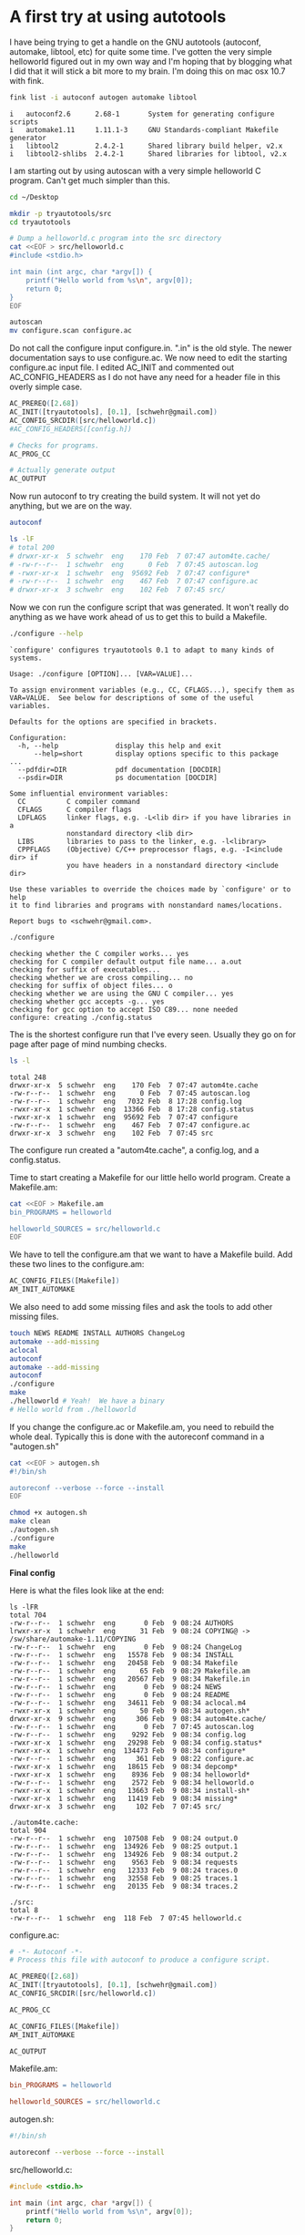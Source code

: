 
# Do not use _ as subscript
#+OPTIONS: ^:{}
#+STARTUP: showall

* A first try at using autotools

I have being trying to get a handle on the GNU autotools (autoconf,
automake, libtool, etc) for quite some time.  I've gotten the very
simple helloworld figured out in my own way and I'm hoping that by
blogging what I did that it will stick a bit more to my brain.  I'm
doing this on mac osx 10.7 with fink.

#+BEGIN_SRC sh
fink list -i autoconf autogen automake libtool
#+END_SRC

#+BEGIN_EXAMPLE
 i   autoconf2.6      2.68-1       System for generating configure scripts
 i   automake1.11     1.11.1-3     GNU Standards-compliant Makefile generator
 i   libtool2         2.4.2-1      Shared library build helper, v2.x
 i   libtool2-shlibs  2.4.2-1      Shared libraries for libtool, v2.x
#+END_EXAMPLE

I am starting out by using autoscan with a very simple helloworld C program.
Can't get much simpler than this.

#+BEGIN_SRC sh
cd ~/Desktop

mkdir -p tryautotools/src
cd tryautotools

# Dump a helloworld.c program into the src directory
cat <<EOF > src/helloworld.c
#include <stdio.h>

int main (int argc, char *argv[]) {
    printf("Hello world from %s\n", argv[0]);
    return 0;
}
EOF

autoscan
mv configure.scan configure.ac 
#+END_SRC

Do not call the configure input configure.in.  ".in" is the old style.
The newer documentation says to use configure.ac.  We now need to edit
the starting configure.ac input file.  I edited AC_INIT and commented
out AC_CONFIG_HEADERS as I do not have any need for a header file in
this overly simple case.

#+BEGIN_SRC m4
AC_PREREQ([2.68])
AC_INIT([tryautotools], [0.1], [schwehr@gmail.com])
AC_CONFIG_SRCDIR([src/helloworld.c])
#AC_CONFIG_HEADERS([config.h])

# Checks for programs.
AC_PROG_CC

# Actually generate output
AC_OUTPUT
#+END_SRC

Now run autoconf to try creating the build system.  It will not yet do
anything, but we are on the way.

#+BEGIN_SRC sh
autoconf

ls -lF
# total 200
# drwxr-xr-x  5 schwehr  eng    170 Feb  7 07:47 autom4te.cache/
# -rw-r--r--  1 schwehr  eng      0 Feb  7 07:45 autoscan.log
# -rwxr-xr-x  1 schwehr  eng  95692 Feb  7 07:47 configure*
# -rw-r--r--  1 schwehr  eng    467 Feb  7 07:47 configure.ac
# drwxr-xr-x  3 schwehr  eng    102 Feb  7 07:45 src/
#+END_SRC

Now we con run the configure script that was generated.  It won't
really do anything as we have work ahead of us to get this to build a
Makefile.

#+BEGIN_SRC sh
./configure --help
#+END_SRC

#+BEGIN_EXAMPLE
`configure' configures tryautotools 0.1 to adapt to many kinds of systems.

Usage: ./configure [OPTION]... [VAR=VALUE]...

To assign environment variables (e.g., CC, CFLAGS...), specify them as
VAR=VALUE.  See below for descriptions of some of the useful variables.

Defaults for the options are specified in brackets.

Configuration:
  -h, --help              display this help and exit
      --help=short        display options specific to this package
...
  --pdfdir=DIR            pdf documentation [DOCDIR]
  --psdir=DIR             ps documentation [DOCDIR]

Some influential environment variables:
  CC          C compiler command
  CFLAGS      C compiler flags
  LDFLAGS     linker flags, e.g. -L<lib dir> if you have libraries in a
              nonstandard directory <lib dir>
  LIBS        libraries to pass to the linker, e.g. -l<library>
  CPPFLAGS    (Objective) C/C++ preprocessor flags, e.g. -I<include dir> if
              you have headers in a nonstandard directory <include dir>

Use these variables to override the choices made by `configure' or to help
it to find libraries and programs with nonstandard names/locations.

Report bugs to <schwehr@gmail.com>.
#+END_EXAMPLE

#+BEGIN_SRC sh
./configure
#+END_SRC

#+BEGIN_EXAMPLE
checking whether the C compiler works... yes
checking for C compiler default output file name... a.out
checking for suffix of executables... 
checking whether we are cross compiling... no
checking for suffix of object files... o
checking whether we are using the GNU C compiler... yes
checking whether gcc accepts -g... yes
checking for gcc option to accept ISO C89... none needed
configure: creating ./config.status
#+END_EXAMPLE

The is the shortest configure run that I've every seen.  Usually they
go on for page after page of mind numbing checks.

#+BEGIN_SRC sh
ls -l
#+END_SRC

#+BEGIN_EXAMPLE
total 248
drwxr-xr-x  5 schwehr  eng    170 Feb  7 07:47 autom4te.cache
-rw-r--r--  1 schwehr  eng      0 Feb  7 07:45 autoscan.log
-rw-r--r--  1 schwehr  eng   7032 Feb  8 17:28 config.log
-rwxr-xr-x  1 schwehr  eng  13366 Feb  8 17:28 config.status
-rwxr-xr-x  1 schwehr  eng  95692 Feb  7 07:47 configure
-rw-r--r--  1 schwehr  eng    467 Feb  7 07:47 configure.ac
drwxr-xr-x  3 schwehr  eng    102 Feb  7 07:45 src
#+END_EXAMPLE

The configure run created a "autom4te.cache", a config.log, and a
config.status.

Time to start creating a Makefile for our little hello world program.
Create a Makefile.am:

#+BEGIN_SRC sh
cat <<EOF > Makefile.am
bin_PROGRAMS = helloworld

helloworld_SOURCES = src/helloworld.c
EOF
#+END_SRC

We have to tell the configure.am that we want to have a Makefile
build.  Add these two lines to the configure.am:

#+BEGIN_SRC m4
AC_CONFIG_FILES([Makefile])
AM_INIT_AUTOMAKE
#+END_SRC

We also need to add some missing files and ask the tools to add other
missing files.

#+BEGIN_SRC sh
touch NEWS README INSTALL AUTHORS ChangeLog
automake --add-missing  
aclocal
autoconf
automake --add-missing
autoconf
./configure
make
./helloworld # Yeah!  We have a binary
# Hello world from ./helloworld
#+END_SRC

If you change the configure.ac or Makefile.am, you need to rebuild the
whole deal.  Typically this is done with the autoreconf command in a
"autogen.sh"

#+BEGIN_SRC sh
cat <<EOF > autogen.sh
#!/bin/sh

autoreconf --verbose --force --install
EOF

chmod +x autogen.sh
make clean
./autogen.sh
./configure
make
./helloworld
#+END_SRC

*Final config*

Here is what the files look like at the end:

#+BEGIN_EXAMPLE
ls -lFR
total 704
-rw-r--r--  1 schwehr  eng       0 Feb  9 08:24 AUTHORS
lrwxr-xr-x  1 schwehr  eng      31 Feb  9 08:24 COPYING@ -> /sw/share/automake-1.11/COPYING
-rw-r--r--  1 schwehr  eng       0 Feb  9 08:24 ChangeLog
-rw-r--r--  1 schwehr  eng   15578 Feb  9 08:34 INSTALL
-rw-r--r--  1 schwehr  eng   20458 Feb  9 08:34 Makefile
-rw-r--r--  1 schwehr  eng      65 Feb  9 08:29 Makefile.am
-rw-r--r--  1 schwehr  eng   20567 Feb  9 08:34 Makefile.in
-rw-r--r--  1 schwehr  eng       0 Feb  9 08:24 NEWS
-rw-r--r--  1 schwehr  eng       0 Feb  9 08:24 README
-rw-r--r--  1 schwehr  eng   34611 Feb  9 08:34 aclocal.m4
-rwxr-xr-x  1 schwehr  eng      50 Feb  9 08:34 autogen.sh*
drwxr-xr-x  9 schwehr  eng     306 Feb  9 08:34 autom4te.cache/
-rw-r--r--  1 schwehr  eng       0 Feb  7 07:45 autoscan.log
-rw-r--r--  1 schwehr  eng    9292 Feb  9 08:34 config.log
-rwxr-xr-x  1 schwehr  eng   29298 Feb  9 08:34 config.status*
-rwxr-xr-x  1 schwehr  eng  134473 Feb  9 08:34 configure*
-rw-r--r--  1 schwehr  eng     361 Feb  9 08:22 configure.ac
-rwxr-xr-x  1 schwehr  eng   18615 Feb  9 08:34 depcomp*
-rwxr-xr-x  1 schwehr  eng    8936 Feb  9 08:34 helloworld*
-rw-r--r--  1 schwehr  eng    2572 Feb  9 08:34 helloworld.o
-rwxr-xr-x  1 schwehr  eng   13663 Feb  9 08:34 install-sh*
-rwxr-xr-x  1 schwehr  eng   11419 Feb  9 08:34 missing*
drwxr-xr-x  3 schwehr  eng     102 Feb  7 07:45 src/

./autom4te.cache:
total 904
-rw-r--r--  1 schwehr  eng  107508 Feb  9 08:24 output.0
-rw-r--r--  1 schwehr  eng  134926 Feb  9 08:25 output.1
-rw-r--r--  1 schwehr  eng  134926 Feb  9 08:34 output.2
-rw-r--r--  1 schwehr  eng    9563 Feb  9 08:34 requests
-rw-r--r--  1 schwehr  eng   12333 Feb  9 08:24 traces.0
-rw-r--r--  1 schwehr  eng   32558 Feb  9 08:25 traces.1
-rw-r--r--  1 schwehr  eng   20135 Feb  9 08:34 traces.2

./src:
total 8
-rw-r--r--  1 schwehr  eng  118 Feb  7 07:45 helloworld.c
#+END_EXAMPLE

configure.ac:

#+BEGIN_SRC m4
# -*- Autoconf -*-
# Process this file with autoconf to produce a configure script.

AC_PREREQ([2.68])
AC_INIT([tryautotools], [0.1], [schwehr@gmail.com])
AC_CONFIG_SRCDIR([src/helloworld.c])

AC_PROG_CC

AC_CONFIG_FILES([Makefile])
AM_INIT_AUTOMAKE

AC_OUTPUT
#+END_SRC

Makefile.am:

#+BEGIN_SRC makefile
bin_PROGRAMS = helloworld

helloworld_SOURCES = src/helloworld.c
#+END_SRC

autogen.sh:

#+BEGIN_SRC sh
#!/bin/sh

autoreconf --verbose --force --install
#+END_SRC

src/helloworld.c:

#+BEGIN_SRC c
#include <stdio.h>

int main (int argc, char *argv[]) {
    printf("Hello world from %s\n", argv[0]);
    return 0;
}
#+END_SRC

*Where next?*

My next goal is to slowly build out examples on how to add features in
my own style.  This feels like I am rewriting the autobook, but I had
a hard time trying to follow those and I really want to be able to use
the pkg-config programs to get the correct flags for each program.
For example, see the gdal-config below.

I just ripped through the process of building gdal, qgis, and grass
for linux.  That renewed my commitment to get there with the other
tools I use that are not there on the packaging front.

#+BEGIN_EXAMPLE
gdal-config --help
Usage: gdal-config [OPTIONS]
Options:
	[--prefix[=DIR]]
	[--libs]
	[--dep-libs]
	[--cflags]
	[--datadir]
	[--version]
	[--ogr-enabled]
	[--formats]

gdal-config --cflags
-I/sw32/include/gdal1

gdal-config --libs    
-L/sw32/lib -lgdal
#+END_EXAMPLE
